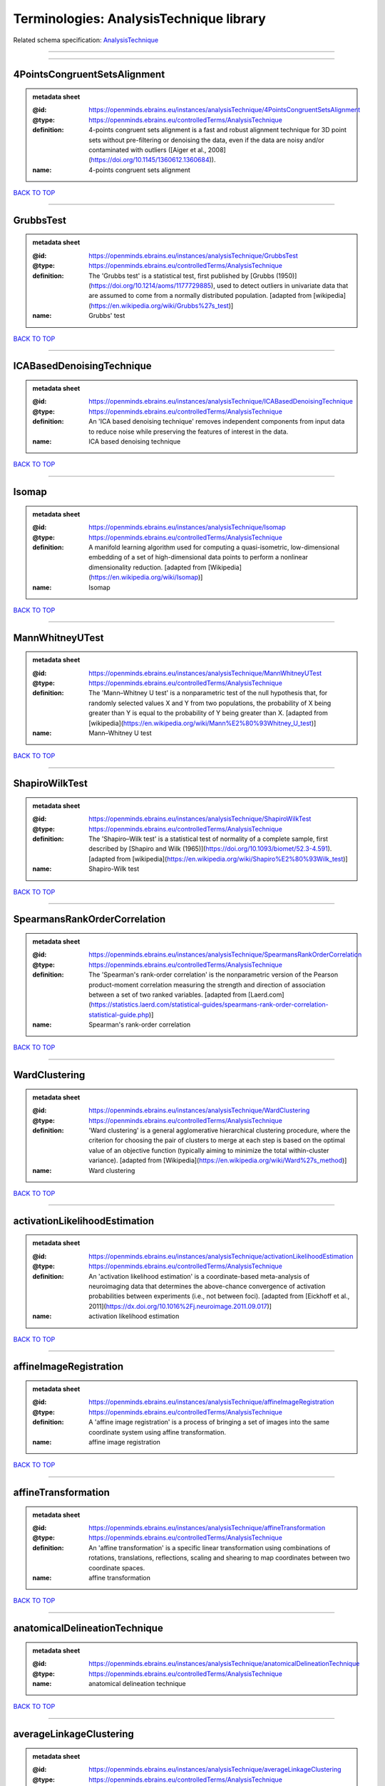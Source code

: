 ########################################
Terminologies: AnalysisTechnique library
########################################

Related schema specification: `AnalysisTechnique <https://openminds-documentation.readthedocs.io/en/v3.0/schema_specifications/controlledTerms/analysisTechnique.html>`_

------------

------------

4PointsCongruentSetsAlignment
-----------------------------

.. admonition:: metadata sheet

   :@id: https://openminds.ebrains.eu/instances/analysisTechnique/4PointsCongruentSetsAlignment
   :@type: https://openminds.ebrains.eu/controlledTerms/AnalysisTechnique
   :definition: 4-points congruent sets alignment is a fast and robust alignment technique for 3D point sets without pre-filtering or denoising the data, even if the data are noisy and/or contaminated with outliers ([Aiger et al., 2008](https://doi.org/10.1145/1360612.1360684)).
   :name: 4-points congruent sets alignment

`BACK TO TOP <Terminologies: AnalysisTechnique library_>`_

------------

GrubbsTest
----------

.. admonition:: metadata sheet

   :@id: https://openminds.ebrains.eu/instances/analysisTechnique/GrubbsTest
   :@type: https://openminds.ebrains.eu/controlledTerms/AnalysisTechnique
   :definition: The 'Grubbs test' is a statistical test, first published by [Grubbs (1950)](https://doi.org/10.1214/aoms/1177729885), used to detect outliers in univariate data that are assumed to come from a normally distributed population. [adapted from [wikipedia](https://en.wikipedia.org/wiki/Grubbs%27s_test)]
   :name: Grubbs' test

`BACK TO TOP <Terminologies: AnalysisTechnique library_>`_

------------

ICABasedDenoisingTechnique
--------------------------

.. admonition:: metadata sheet

   :@id: https://openminds.ebrains.eu/instances/analysisTechnique/ICABasedDenoisingTechnique
   :@type: https://openminds.ebrains.eu/controlledTerms/AnalysisTechnique
   :definition: An 'ICA based denoising technique' removes independent components from input data to reduce noise while preserving the features of interest in the data.
   :name: ICA based denoising technique

`BACK TO TOP <Terminologies: AnalysisTechnique library_>`_

------------

Isomap
------

.. admonition:: metadata sheet

   :@id: https://openminds.ebrains.eu/instances/analysisTechnique/Isomap
   :@type: https://openminds.ebrains.eu/controlledTerms/AnalysisTechnique
   :definition: A manifold learning algorithm used for computing a quasi-isometric, low-dimensional embedding of a set of high-dimensional data points to perform a nonlinear dimensionality reduction. [adapted from [Wikipedia](https://en.wikipedia.org/wiki/Isomap)]
   :name: Isomap

`BACK TO TOP <Terminologies: AnalysisTechnique library_>`_

------------

MannWhitneyUTest
----------------

.. admonition:: metadata sheet

   :@id: https://openminds.ebrains.eu/instances/analysisTechnique/MannWhitneyUTest
   :@type: https://openminds.ebrains.eu/controlledTerms/AnalysisTechnique
   :definition: The 'Mann–Whitney U test' is a nonparametric test of the null hypothesis that, for randomly selected values X and Y from two populations, the probability of X being greater than Y is equal to the probability of Y being greater than X. [adapted from [wikipedia](https://en.wikipedia.org/wiki/Mann%E2%80%93Whitney_U_test)]
   :name: Mann–Whitney U test

`BACK TO TOP <Terminologies: AnalysisTechnique library_>`_

------------

ShapiroWilkTest
---------------

.. admonition:: metadata sheet

   :@id: https://openminds.ebrains.eu/instances/analysisTechnique/ShapiroWilkTest
   :@type: https://openminds.ebrains.eu/controlledTerms/AnalysisTechnique
   :definition: The 'Shapiro–Wilk test' is a statistical test of normality of a complete sample, first described by [Shapiro and Wilk (1965)](https://doi.org/10.1093/biomet/52.3-4.591). [adapted from [wikipedia](https://en.wikipedia.org/wiki/Shapiro%E2%80%93Wilk_test)]
   :name: Shapiro-Wilk test

`BACK TO TOP <Terminologies: AnalysisTechnique library_>`_

------------

SpearmansRankOrderCorrelation
-----------------------------

.. admonition:: metadata sheet

   :@id: https://openminds.ebrains.eu/instances/analysisTechnique/SpearmansRankOrderCorrelation
   :@type: https://openminds.ebrains.eu/controlledTerms/AnalysisTechnique
   :definition: The 'Spearman's rank-order correlation' is the nonparametric version of the Pearson product-moment correlation measuring the strength and direction of association between a set of two ranked variables. [adapted from [Laerd.com](https://statistics.laerd.com/statistical-guides/spearmans-rank-order-correlation-statistical-guide.php)]
   :name: Spearman's rank-order correlation

`BACK TO TOP <Terminologies: AnalysisTechnique library_>`_

------------

WardClustering
--------------

.. admonition:: metadata sheet

   :@id: https://openminds.ebrains.eu/instances/analysisTechnique/WardClustering
   :@type: https://openminds.ebrains.eu/controlledTerms/AnalysisTechnique
   :definition: 'Ward clustering' is a general agglomerative hierarchical clustering procedure, where the criterion for choosing the pair of clusters to merge at each step is based on the optimal value of an objective function (typically aiming to minimize the total within-cluster variance). [adapted from [Wikipedia](https://en.wikipedia.org/wiki/Ward%27s_method)]
   :name: Ward clustering

`BACK TO TOP <Terminologies: AnalysisTechnique library_>`_

------------

activationLikelihoodEstimation
------------------------------

.. admonition:: metadata sheet

   :@id: https://openminds.ebrains.eu/instances/analysisTechnique/activationLikelihoodEstimation
   :@type: https://openminds.ebrains.eu/controlledTerms/AnalysisTechnique
   :definition: An 'activation likelihood estimation' is a coordinate-based meta-analysis of neuroimaging data that determines the above-chance convergence of activation probabilities between experiments (i.e., not between foci). [adapted from [Eickhoff et al., 2011](https://dx.doi.org/10.1016%2Fj.neuroimage.2011.09.017)]
   :name: activation likelihood estimation

`BACK TO TOP <Terminologies: AnalysisTechnique library_>`_

------------

affineImageRegistration
-----------------------

.. admonition:: metadata sheet

   :@id: https://openminds.ebrains.eu/instances/analysisTechnique/affineImageRegistration
   :@type: https://openminds.ebrains.eu/controlledTerms/AnalysisTechnique
   :definition: A 'affine image registration' is a process of bringing a set of images into the same coordinate system using affine transformation.
   :name: affine image registration

`BACK TO TOP <Terminologies: AnalysisTechnique library_>`_

------------

affineTransformation
--------------------

.. admonition:: metadata sheet

   :@id: https://openminds.ebrains.eu/instances/analysisTechnique/affineTransformation
   :@type: https://openminds.ebrains.eu/controlledTerms/AnalysisTechnique
   :definition: An 'affine transformation' is a specific linear transformation using combinations of rotations, translations, reflections, scaling and shearing to map coordinates between two coordinate spaces.
   :name: affine transformation

`BACK TO TOP <Terminologies: AnalysisTechnique library_>`_

------------

anatomicalDelineationTechnique
------------------------------

.. admonition:: metadata sheet

   :@id: https://openminds.ebrains.eu/instances/analysisTechnique/anatomicalDelineationTechnique
   :@type: https://openminds.ebrains.eu/controlledTerms/AnalysisTechnique
   :name: anatomical delineation technique

`BACK TO TOP <Terminologies: AnalysisTechnique library_>`_

------------

averageLinkageClustering
------------------------

.. admonition:: metadata sheet

   :@id: https://openminds.ebrains.eu/instances/analysisTechnique/averageLinkageClustering
   :@type: https://openminds.ebrains.eu/controlledTerms/AnalysisTechnique
   :name: average linkage clustering

`BACK TO TOP <Terminologies: AnalysisTechnique library_>`_

------------

biasFieldCorrection
-------------------

.. admonition:: metadata sheet

   :@id: https://openminds.ebrains.eu/instances/analysisTechnique/biasFieldCorrection
   :@type: https://openminds.ebrains.eu/controlledTerms/AnalysisTechnique
   :definition: A 'bias field correction' is a mathematical technique to remove a corrupting, low frequency signal from magnetic resonance images. This bias field signal is typically caused by inhomogeneities in the magnetic ﬁelds of the magnetic resonance imaging machine.
   :name: bias field correction

`BACK TO TOP <Terminologies: AnalysisTechnique library_>`_

------------

bootstrapAggregating
--------------------

.. admonition:: metadata sheet

   :@id: https://openminds.ebrains.eu/instances/analysisTechnique/bootstrapAggregating
   :@type: https://openminds.ebrains.eu/controlledTerms/AnalysisTechnique
   :definition: A specialized machine learning ensemble meta-algorithm designed to improve the stability and accuracy of machine learning algorithms used in statistical classification and regression. [adapted from [Wikipedia](https://en.wikipedia.org/wiki/Bootstrap_aggregating)]
   :name: bootstrap aggregating

`BACK TO TOP <Terminologies: AnalysisTechnique library_>`_

------------

bootstrapping
-------------

.. admonition:: metadata sheet

   :@id: https://openminds.ebrains.eu/instances/analysisTechnique/bootstrapping
   :@type: https://openminds.ebrains.eu/controlledTerms/AnalysisTechnique
   :name: bootstrapping

`BACK TO TOP <Terminologies: AnalysisTechnique library_>`_

------------

boundaryBasedRegistration
-------------------------

.. admonition:: metadata sheet

   :@id: https://openminds.ebrains.eu/instances/analysisTechnique/boundaryBasedRegistration
   :@type: https://openminds.ebrains.eu/controlledTerms/AnalysisTechnique
   :definition: The term 'boundary-based registration' refers to feature based image registration methods which utilize a boundary which can be identified in the source and target image.
   :name: boundary-based registration

`BACK TO TOP <Terminologies: AnalysisTechnique library_>`_

------------

clusterAnalysis
---------------

.. admonition:: metadata sheet

   :@id: https://openminds.ebrains.eu/instances/analysisTechnique/clusterAnalysis
   :@type: https://openminds.ebrains.eu/controlledTerms/AnalysisTechnique
   :name: cluster analysis

`BACK TO TOP <Terminologies: AnalysisTechnique library_>`_

------------

combinedVolumeSurfaceRegistration
---------------------------------

.. admonition:: metadata sheet

   :@id: https://openminds.ebrains.eu/instances/analysisTechnique/combinedVolumeSurfaceRegistration
   :@type: https://openminds.ebrains.eu/controlledTerms/AnalysisTechnique
   :definition: The term 'combined volume-surface registration' refers to an image registration framework which utilizes information from the brain surface and the brain volume to perform the registration (cf. [Postelnicu et al. (2009)](https://doi.org/10.1109/TMI.2008.2004426)).
   :name: combined volume–surface registration

`BACK TO TOP <Terminologies: AnalysisTechnique library_>`_

------------

communicationProfiling
----------------------

.. admonition:: metadata sheet

   :@id: https://openminds.ebrains.eu/instances/analysisTechnique/communicationProfiling
   :@type: https://openminds.ebrains.eu/controlledTerms/AnalysisTechnique
   :name: communication profiling

`BACK TO TOP <Terminologies: AnalysisTechnique library_>`_

------------

conjunctionAnalysis
-------------------

.. admonition:: metadata sheet

   :@id: https://openminds.ebrains.eu/instances/analysisTechnique/conjunctionAnalysis
   :@type: https://openminds.ebrains.eu/controlledTerms/AnalysisTechnique
   :name: conjunction analysis

`BACK TO TOP <Terminologies: AnalysisTechnique library_>`_

------------

connected-componentAnalysis
---------------------------

.. admonition:: metadata sheet

   :@id: https://openminds.ebrains.eu/instances/analysisTechnique/connected-componentAnalysis
   :@type: https://openminds.ebrains.eu/controlledTerms/AnalysisTechnique
   :definition: 'connected-component analysis' is an algorithmic application of graph theory, where subsets of connected components are uniquely labeled based on a given heuristic. [adapted from: [wikipedia](https://en.wikipedia.org/wiki/Connected-component_labeling)]
   :name: connected-component analysis

`BACK TO TOP <Terminologies: AnalysisTechnique library_>`_

------------

connectivityBasedParcellationTechnique
--------------------------------------

.. admonition:: metadata sheet

   :@id: https://openminds.ebrains.eu/instances/analysisTechnique/connectivityBasedParcellationTechnique
   :@type: https://openminds.ebrains.eu/controlledTerms/AnalysisTechnique
   :name: connectivity based parcellation technique

`BACK TO TOP <Terminologies: AnalysisTechnique library_>`_

------------

convolution
-----------

.. admonition:: metadata sheet

   :@id: https://openminds.ebrains.eu/instances/analysisTechnique/convolution
   :@type: https://openminds.ebrains.eu/controlledTerms/AnalysisTechnique
   :definition: In functional analysis, 'convolution' is a mathematical operation on two functions (f and g) producing a third function (f * g) that expresses how the shape of one is modified by the other. [adapted from [wikipedia](https://en.wikipedia.org/wiki/Convolution)]
   :name: convolution

`BACK TO TOP <Terminologies: AnalysisTechnique library_>`_

------------

correlationAnalysis
-------------------

.. admonition:: metadata sheet

   :@id: https://openminds.ebrains.eu/instances/analysisTechnique/correlationAnalysis
   :@type: https://openminds.ebrains.eu/controlledTerms/AnalysisTechnique
   :name: correlation analysis

`BACK TO TOP <Terminologies: AnalysisTechnique library_>`_

------------

covarianceAnalysis
------------------

.. admonition:: metadata sheet

   :@id: https://openminds.ebrains.eu/instances/analysisTechnique/covarianceAnalysis
   :@type: https://openminds.ebrains.eu/controlledTerms/AnalysisTechnique
   :name: covariance analysis

`BACK TO TOP <Terminologies: AnalysisTechnique library_>`_

------------

currentSourceDensityAnalysis
----------------------------

.. admonition:: metadata sheet

   :@id: https://openminds.ebrains.eu/instances/analysisTechnique/currentSourceDensityAnalysis
   :@type: https://openminds.ebrains.eu/controlledTerms/AnalysisTechnique
   :name: current source density analysis

`BACK TO TOP <Terminologies: AnalysisTechnique library_>`_

------------

cytoarchitectonicMapping
------------------------

.. admonition:: metadata sheet

   :@id: https://openminds.ebrains.eu/instances/analysisTechnique/cytoarchitectonicMapping
   :@type: https://openminds.ebrains.eu/controlledTerms/AnalysisTechnique
   :definition: 'Cytoarchitectonic mapping' is a delineation technique that defines regional borders based on histological analysis of the cellular composition of the studied tissue.
   :name: cytoarchitectonic mapping

`BACK TO TOP <Terminologies: AnalysisTechnique library_>`_

------------

deepLearningBasedAnalysis
-------------------------

.. admonition:: metadata sheet

   :@id: https://openminds.ebrains.eu/instances/analysisTechnique/deepLearning
   :@type: https://openminds.ebrains.eu/controlledTerms/AnalysisTechnique
   :name: deep learning

`BACK TO TOP <Terminologies: AnalysisTechnique library_>`_

------------

densityMeasurement
------------------

.. admonition:: metadata sheet

   :@id: https://openminds.ebrains.eu/instances/analysisTechnique/densityMeasurement
   :@type: https://openminds.ebrains.eu/controlledTerms/AnalysisTechnique
   :name: density measurement

`BACK TO TOP <Terminologies: AnalysisTechnique library_>`_

------------

dictionaryLearning
------------------

.. admonition:: metadata sheet

   :@id: https://openminds.ebrains.eu/instances/analysisTechnique/dictionaryLearning
   :@type: https://openminds.ebrains.eu/controlledTerms/AnalysisTechnique
   :definition: 'Dictionary learning' is a branch of signal processing and machine learning that aims at finding a frame (called dictionary) in which some training data admits a sparse representation.
   :name: dictionary learning

`BACK TO TOP <Terminologies: AnalysisTechnique library_>`_

------------

diffeomorphicRegistration
-------------------------

.. admonition:: metadata sheet

   :@id: https://openminds.ebrains.eu/instances/analysisTechnique/diffeomorphicRegistration
   :@type: https://openminds.ebrains.eu/controlledTerms/AnalysisTechnique
   :definition: 'Diffeomorphic registration' refers to a suite of algorithms that register or build correspondences between dense coordinate systems in medical imaging by ensuring the solutions are diffeomorphic.
   :name: diffeomorphic registration

`BACK TO TOP <Terminologies: AnalysisTechnique library_>`_

------------

dynamicCausalModeling
---------------------

.. admonition:: metadata sheet

   :@id: https://openminds.ebrains.eu/instances/analysisTechnique/dynamicCausalModeling
   :@type: https://openminds.ebrains.eu/controlledTerms/AnalysisTechnique
   :definition: An analysis framework for specifying non-linear state-space models in continuous time using stochastic or ordinary differential equations, for fitting them to data and comparing their evidence using Bayesian model comparison.[adapted from [Wikipedia](https://en.wikipedia.org/wiki/Dynamic_causal_modeling)]
   :interlexIdentifier: http://uri.interlex.org/base/ilx_0103618
   :name: dynamic causal modeling
   :preferredOntologyIdentifier: http://uri.interlex.org/ilx_0103618

`BACK TO TOP <Terminologies: AnalysisTechnique library_>`_

------------

eyeMovementAnalysis
-------------------

.. admonition:: metadata sheet

   :@id: https://openminds.ebrains.eu/instances/analysisTechnique/eyeMovementAnalysis
   :@type: https://openminds.ebrains.eu/controlledTerms/AnalysisTechnique
   :definition: 'Eye movement analysis' refers to a group of techniques used to analyze eye movements from video or images.
   :name: eye movement analysis

`BACK TO TOP <Terminologies: AnalysisTechnique library_>`_

------------

generalLinearModelAnalysis
--------------------------

.. admonition:: metadata sheet

   :@id: https://openminds.ebrains.eu/instances/analysisTechnique/generalLinearModeling
   :@type: https://openminds.ebrains.eu/controlledTerms/AnalysisTechnique
   :name: general linear modeling

`BACK TO TOP <Terminologies: AnalysisTechnique library_>`_

------------

geneticCorrelationAnalysis
--------------------------

.. admonition:: metadata sheet

   :@id: https://openminds.ebrains.eu/instances/analysisTechnique/geneticCorrelationAnalysis
   :@type: https://openminds.ebrains.eu/controlledTerms/AnalysisTechnique
   :name: genetic correlation analysis

`BACK TO TOP <Terminologies: AnalysisTechnique library_>`_

------------

geneticRiskScoreAnalysis
------------------------

.. admonition:: metadata sheet

   :@id: https://openminds.ebrains.eu/instances/analysisTechnique/geneticRiskScore
   :@type: https://openminds.ebrains.eu/controlledTerms/AnalysisTechnique
   :definition: A genetic risk score is an estimate of the cumulative contribution of genetic factors to a specific outcome of interest in an individual (Igo et al, 2019).
   :description: [described in: Igo, R. P., Jr, Kinzy, T. G., & Cooke Bailey, J. N. (2019). Genetic Risk Scores. Current protocols in human genetics, 104(1), e95. https://doi.org/10.1002/cphg.95]
   :name: genetic risk score

`BACK TO TOP <Terminologies: AnalysisTechnique library_>`_

------------

globalSignalRegression
----------------------

.. admonition:: metadata sheet

   :@id: https://openminds.ebrains.eu/instances/analysisTechnique/globalSignalRegression
   :@type: https://openminds.ebrains.eu/controlledTerms/AnalysisTechnique
   :definition: A 'global signal regression' is a denoising technique where the global signal is removed from the time series of each voxel through linear regression. [adapted from: [Murphy & Fox, 2017](https://dx.doi.org/10.1016%2Fj.neuroimage.2016.11.052)]
   :name: global signal regression

`BACK TO TOP <Terminologies: AnalysisTechnique library_>`_

------------

hierarchicalAgglomerativeClustering
-----------------------------------

.. admonition:: metadata sheet

   :@id: https://openminds.ebrains.eu/instances/analysisTechnique/hierarchicalAgglomerativeClustering
   :@type: https://openminds.ebrains.eu/controlledTerms/AnalysisTechnique
   :name: hierarchical agglomerative clustering

`BACK TO TOP <Terminologies: AnalysisTechnique library_>`_

------------

hierarchicalClustering
----------------------

.. admonition:: metadata sheet

   :@id: https://openminds.ebrains.eu/instances/analysisTechnique/hierarchicalClustering
   :@type: https://openminds.ebrains.eu/controlledTerms/AnalysisTechnique
   :name: hierarchical clustering

`BACK TO TOP <Terminologies: AnalysisTechnique library_>`_

------------

hierarchicalDivisiveClustering
------------------------------

.. admonition:: metadata sheet

   :@id: https://openminds.ebrains.eu/instances/analysisTechnique/hierarchicalDivisiveClustering
   :@type: https://openminds.ebrains.eu/controlledTerms/AnalysisTechnique
   :name: hierarchical divisive clustering

`BACK TO TOP <Terminologies: AnalysisTechnique library_>`_

------------

imageDistortionCorrection
-------------------------

.. admonition:: metadata sheet

   :@id: https://openminds.ebrains.eu/instances/analysisTechnique/imageDistortionCorrection
   :@type: https://openminds.ebrains.eu/controlledTerms/AnalysisTechnique
   :definition: 'Image distortion correction' is the general term for any image processing technique correcting optical or perspective aberrations of an image.
   :name: image distortion correction

`BACK TO TOP <Terminologies: AnalysisTechnique library_>`_

------------

imageRegistration
-----------------

.. admonition:: metadata sheet

   :@id: https://openminds.ebrains.eu/instances/analysisTechnique/imageRegistration
   :@type: https://openminds.ebrains.eu/controlledTerms/AnalysisTechnique
   :definition: An 'image registration' is a process of bringing a set of images into the same coordinate system.
   :name: image registration

`BACK TO TOP <Terminologies: AnalysisTechnique library_>`_

------------

independentComponentAnalysis
----------------------------

.. admonition:: metadata sheet

   :@id: https://openminds.ebrains.eu/instances/analysisTechnique/independentComponentAnalysis
   :@type: https://openminds.ebrains.eu/controlledTerms/AnalysisTechnique
   :name: independent component analysis

`BACK TO TOP <Terminologies: AnalysisTechnique library_>`_

------------

interSubjectAnalysis
--------------------

.. admonition:: metadata sheet

   :@id: https://openminds.ebrains.eu/instances/analysisTechnique/interSubjectAnalysis
   :@type: https://openminds.ebrains.eu/controlledTerms/AnalysisTechnique
   :name: inter-subject analysis

`BACK TO TOP <Terminologies: AnalysisTechnique library_>`_

------------

interpolation
-------------

.. admonition:: metadata sheet

   :@id: https://openminds.ebrains.eu/instances/analysisTechnique/interpolation
   :@type: https://openminds.ebrains.eu/controlledTerms/AnalysisTechnique
   :definition: An 'interpolation' is an analysis technique that delivers estimates for new data points based on a range of a discrete set of known data points.
   :name: interpolation

`BACK TO TOP <Terminologies: AnalysisTechnique library_>`_

------------

intraSubjectAnalysis
--------------------

.. admonition:: metadata sheet

   :@id: https://openminds.ebrains.eu/instances/analysisTechnique/intraSubjectAnalysis
   :@type: https://openminds.ebrains.eu/controlledTerms/AnalysisTechnique
   :name: intra-subject analysis

`BACK TO TOP <Terminologies: AnalysisTechnique library_>`_

------------

isometricMapping
----------------

.. admonition:: metadata sheet

   :@id: https://openminds.ebrains.eu/instances/analysisTechnique/isometricMapping
   :@type: https://openminds.ebrains.eu/controlledTerms/AnalysisTechnique
   :definition: A superclass of distance-preserving transformations between metric spaces, often used to reduce dimensionality of data by embedding one space into another. [adapted from [Wikipedia](https://en.wikipedia.org/wiki/Isometry)]
   :name: isometric mapping

`BACK TO TOP <Terminologies: AnalysisTechnique library_>`_

------------

k-meansClustering
-----------------

.. admonition:: metadata sheet

   :@id: https://openminds.ebrains.eu/instances/analysisTechnique/k-meansClustering
   :@type: https://openminds.ebrains.eu/controlledTerms/AnalysisTechnique
   :definition: 'k-means clustering' is a centroid-based cluster analysis technique that aims to partition n observations into a pre-defined number of k clusters by assigning each observation to the cluster with the nearest mean (centroid).
   :name: k-means clustering

`BACK TO TOP <Terminologies: AnalysisTechnique library_>`_

------------

linearImageRegistration
-----------------------

.. admonition:: metadata sheet

   :@id: https://openminds.ebrains.eu/instances/analysisTechnique/linearImageRegistration
   :@type: https://openminds.ebrains.eu/controlledTerms/AnalysisTechnique
   :definition: A 'linear image registration' is a process of bringing a set of images into the same coordinate system using linear transformation.
   :name: linear image registration

`BACK TO TOP <Terminologies: AnalysisTechnique library_>`_

------------

linearRegression
----------------

.. admonition:: metadata sheet

   :@id: https://openminds.ebrains.eu/instances/analysisTechnique/linearRegression
   :@type: https://openminds.ebrains.eu/controlledTerms/AnalysisTechnique
   :definition: A 'linear regression' is an analysis approach for modelling the linear relationship between a scalar response and one or more explanatory variables.
   :name: linear regression

`BACK TO TOP <Terminologies: AnalysisTechnique library_>`_

------------

linearTransformation
--------------------

.. admonition:: metadata sheet

   :@id: https://openminds.ebrains.eu/instances/analysisTechnique/linearTransformation
   :@type: https://openminds.ebrains.eu/controlledTerms/AnalysisTechnique
   :definition: A 'linear transformation' is a linear mathematical function to map coordinates between two different coordinate systems while preserving straight lines.
   :name: linear transformation

`BACK TO TOP <Terminologies: AnalysisTechnique library_>`_

------------

literatureMining
----------------

.. admonition:: metadata sheet

   :@id: https://openminds.ebrains.eu/instances/analysisTechnique/literatureMining
   :@type: https://openminds.ebrains.eu/controlledTerms/AnalysisTechnique
   :name: literature mining

`BACK TO TOP <Terminologies: AnalysisTechnique library_>`_

------------

magnetizationTransferRatioImageProcessing
-----------------------------------------

.. admonition:: metadata sheet

   :@id: https://openminds.ebrains.eu/instances/analysisTechnique/magnetizationTransferRatioImageProcessing
   :@type: https://openminds.ebrains.eu/controlledTerms/AnalysisTechnique
   :name: magnetization transfer ratio image processing

`BACK TO TOP <Terminologies: AnalysisTechnique library_>`_

------------

magnetizationTransferSaturationImageProcessing
----------------------------------------------

.. admonition:: metadata sheet

   :@id: https://openminds.ebrains.eu/instances/analysisTechnique/magnetizationTransferSaturationImageProcessing
   :@type: https://openminds.ebrains.eu/controlledTerms/AnalysisTechnique
   :name: magnetization transfer saturation image processing

`BACK TO TOP <Terminologies: AnalysisTechnique library_>`_

------------

manifoldLearning
----------------

.. admonition:: metadata sheet

   :@id: https://openminds.ebrains.eu/instances/analysisTechnique/manifoldLearning
   :@type: https://openminds.ebrains.eu/controlledTerms/AnalysisTechnique
   :definition: 'manifold learning' refers to a group of machine learning algorithms for non-linear dimensionality reduction of high-dimensionalty data.
   :name: manifold learning

`BACK TO TOP <Terminologies: AnalysisTechnique library_>`_

------------

massUnivariateAnalysis
----------------------

.. admonition:: metadata sheet

   :@id: https://openminds.ebrains.eu/instances/analysisTechnique/massUnivariateAnalysis
   :@type: https://openminds.ebrains.eu/controlledTerms/AnalysisTechnique
   :definition: A 'mass univariate analysis' is the statistical analysis of a massive number of simultaneously measured dependent variables via the performance of univariate hypothesis tests.
   :name: mass univariate analysis

`BACK TO TOP <Terminologies: AnalysisTechnique library_>`_

------------

maximumLikelihoodEstimation
---------------------------

.. admonition:: metadata sheet

   :@id: https://openminds.ebrains.eu/instances/analysisTechnique/maximumLikelihoodEstimation
   :@type: https://openminds.ebrains.eu/controlledTerms/AnalysisTechnique
   :definition: 'Maximum likelihood estimation' is a statistical analysis technique that estimates the parameters of an assumed probability distribution for some observed data by maximizing a likelihood function so that, under the assumed statistical model, the observed data is most probable. [adapted from [wikipedia](https://en.wikipedia.org/wiki/Maximum_likelihood_estimation)]
   :name: maximum likelihood estimation technique

`BACK TO TOP <Terminologies: AnalysisTechnique library_>`_

------------

maximumProbabilityProjection
----------------------------

.. admonition:: metadata sheet

   :@id: https://openminds.ebrains.eu/instances/analysisTechnique/maximumProbabilityProjection
   :@type: https://openminds.ebrains.eu/controlledTerms/AnalysisTechnique
   :name: maximum probability projection

`BACK TO TOP <Terminologies: AnalysisTechnique library_>`_

------------

metaAnalysis
------------

.. admonition:: metadata sheet

   :@id: https://openminds.ebrains.eu/instances/analysisTechnique/metaAnalysis
   :@type: https://openminds.ebrains.eu/controlledTerms/AnalysisTechnique
   :name: meta-analysis

`BACK TO TOP <Terminologies: AnalysisTechnique library_>`_

------------

metaAnalyticConnectivityModeling
--------------------------------

.. admonition:: metadata sheet

   :@id: https://openminds.ebrains.eu/instances/analysisTechnique/metaAnalyticConnectivityModeling
   :@type: https://openminds.ebrains.eu/controlledTerms/AnalysisTechnique
   :name: meta-analytic connectivity modeling

`BACK TO TOP <Terminologies: AnalysisTechnique library_>`_

------------

metadataParsing
---------------

.. admonition:: metadata sheet

   :@id: https://openminds.ebrains.eu/instances/analysisTechnique/metadataParsing
   :@type: https://openminds.ebrains.eu/controlledTerms/AnalysisTechnique
   :name: metadata parsing

`BACK TO TOP <Terminologies: AnalysisTechnique library_>`_

------------

modelBasedStimulationArtifactCorrection
---------------------------------------

.. admonition:: metadata sheet

   :@id: https://openminds.ebrains.eu/instances/analysisTechnique/modelBasedStimulationArtifactCorrection
   :@type: https://openminds.ebrains.eu/controlledTerms/AnalysisTechnique
   :definition: The 'model-based stimulation artifact correction' is a model-based analysis technique for removing stimulation artifacts from intracranial electroencephalography signals to uncover the cortico-cortical evoked potentials caused by the stimulation (cf. [Trebaul et al. (2016)](https://doi.org/10.1016/j.jneumeth.2016.03.002)).
   :name: model-based stimulation artifact correction

`BACK TO TOP <Terminologies: AnalysisTechnique library_>`_

------------

morphometry
-----------

.. admonition:: metadata sheet

   :@id: https://openminds.ebrains.eu/instances/analysisTechnique/morphometry
   :@type: https://openminds.ebrains.eu/controlledTerms/AnalysisTechnique
   :name: morphometry

`BACK TO TOP <Terminologies: AnalysisTechnique library_>`_

------------

motionAnalysis
--------------

.. admonition:: metadata sheet

   :@id: https://openminds.ebrains.eu/instances/analysisTechnique/motionAnalysis
   :@type: https://openminds.ebrains.eu/controlledTerms/AnalysisTechnique
   :definition: 'Motion analysis' refers to a group of analysis techniques used to measure from video/images the movement and/or position of an object, specimen, or anatomical parts of a specimen over a given period of time.
   :name: motion analysis

`BACK TO TOP <Terminologies: AnalysisTechnique library_>`_

------------

motionCorrection
----------------

.. admonition:: metadata sheet

   :@id: https://openminds.ebrains.eu/instances/analysisTechnique/motionCorrection
   :@type: https://openminds.ebrains.eu/controlledTerms/AnalysisTechnique
   :definition: 'Motion correction' is the general term for any preprocessing analysis technique used to correct for motion artifacts in imaging time-series.
   :name: motion correction

`BACK TO TOP <Terminologies: AnalysisTechnique library_>`_

------------

multi-scaleIndividualComponentClustering
----------------------------------------

.. admonition:: metadata sheet

   :@id: https://openminds.ebrains.eu/instances/analysisTechnique/multi-scaleIndividualComponentClustering
   :@type: https://openminds.ebrains.eu/controlledTerms/AnalysisTechnique
   :definition: 'multi-scale individual component clustering' is a multi-scale, unsupervised cluster analysis technique to group individual, independent components of a single-object/single-subject independent component analysis (ICA) from an object-pool/subject-pool (cf. [Naveau et al, 2012](https://doi.org/10.1007/s12021-012-9145-2)).
   :name: multi-scale individual component clustering

`BACK TO TOP <Terminologies: AnalysisTechnique library_>`_

------------

multiVoxelPatternAnalysis
-------------------------

.. admonition:: metadata sheet

   :@id: https://openminds.ebrains.eu/instances/analysisTechnique/multiVoxelPatternAnalysis
   :@type: https://openminds.ebrains.eu/controlledTerms/AnalysisTechnique
   :definition: A 'multi-voxel pattern analysis' is considered as a supervised classification problem where a classifier attempts to capture the relationships between spatial patterns of functional magnetic resonance imaging activity and experimental conditions ([Mahmoudi et al., 2012](https://doi.org/10.1155/2012/961257), [Davatzikos et al., 2005](https://doi.org/10.1016/j.neuroimage.2005.08.009)).
   :name: multi-voxel pattern analysis

`BACK TO TOP <Terminologies: AnalysisTechnique library_>`_

------------

multipleLinearRegression
------------------------

.. admonition:: metadata sheet

   :@id: https://openminds.ebrains.eu/instances/analysisTechnique/multipleLinearRegression
   :@type: https://openminds.ebrains.eu/controlledTerms/AnalysisTechnique
   :definition: A 'multiple linear regression' is a linear approach for modelling the relationship between a scalar response and multiple explanatory variables. [adapted from [wikipedia](https://en.wikipedia.org/wiki/Linear_regression)]
   :name: multiple linear regression

`BACK TO TOP <Terminologies: AnalysisTechnique library_>`_

------------

myelinWaterFractionImageProcessing
----------------------------------

.. admonition:: metadata sheet

   :@id: https://openminds.ebrains.eu/instances/analysisTechnique/myelinWaterFractionImageProcessing
   :@type: https://openminds.ebrains.eu/controlledTerms/AnalysisTechnique
   :name: myelin water fraction image processing

`BACK TO TOP <Terminologies: AnalysisTechnique library_>`_

------------

nonlinearImageRegistration
--------------------------

.. admonition:: metadata sheet

   :@id: https://openminds.ebrains.eu/instances/analysisTechnique/nonlinearImageRegistration
   :@type: https://openminds.ebrains.eu/controlledTerms/AnalysisTechnique
   :definition: A 'nonlinear image registration' is a process of bringing a set of images into the same coordinate system using nonlinear transformation.
   :name: nonlinear image registration

`BACK TO TOP <Terminologies: AnalysisTechnique library_>`_

------------

nonlinearTransformation
-----------------------

.. admonition:: metadata sheet

   :@id: https://openminds.ebrains.eu/instances/analysisTechnique/nonlinearTransformation
   :@type: https://openminds.ebrains.eu/controlledTerms/AnalysisTechnique
   :definition: A 'nonlinear transformation' is a mathematical function to map coordinates between two different coordinate systems, not preserving straight lines.
   :name: nonlinear transformation

`BACK TO TOP <Terminologies: AnalysisTechnique library_>`_

------------

nonrigidImageRegistration
-------------------------

.. admonition:: metadata sheet

   :@id: https://openminds.ebrains.eu/instances/analysisTechnique/nonrigidImageRegistration
   :@type: https://openminds.ebrains.eu/controlledTerms/AnalysisTechnique
   :definition: A 'nonrigid image registration' is a process of bringing a set of images into the same coordinate system using nonrigid transformation.
   :name: nonrigid image registration

`BACK TO TOP <Terminologies: AnalysisTechnique library_>`_

------------

nonrigidMotionCorrection
------------------------

.. admonition:: metadata sheet

   :@id: https://openminds.ebrains.eu/instances/analysisTechnique/nonrigidMotionCorrection
   :@type: https://openminds.ebrains.eu/controlledTerms/AnalysisTechnique
   :name: nonrigid motion correction

`BACK TO TOP <Terminologies: AnalysisTechnique library_>`_

------------

nonrigidTransformation
----------------------

.. admonition:: metadata sheet

   :@id: https://openminds.ebrains.eu/instances/analysisTechnique/nonrigidTransformation
   :@type: https://openminds.ebrains.eu/controlledTerms/AnalysisTechnique
   :definition: A 'nonrigid transformation' is a specific linear transformation using combinations of rotations, translations, reflections, scaling, shearing, and perspective projections to map coordinates between two coordinate spaces.
   :name: nonrigid transformation

`BACK TO TOP <Terminologies: AnalysisTechnique library_>`_

------------

nuisanceRegression
------------------

.. admonition:: metadata sheet

   :@id: https://openminds.ebrains.eu/instances/analysisTechnique/nuisanceRegression
   :@type: https://openminds.ebrains.eu/controlledTerms/AnalysisTechnique
   :definition: 'Nuisance regression' is an image processing technique which seeks to attenuate non-neural BOLD fluctuations from measurable noise sources such as scanner drift and head motion, as well as periodic physiological signals. [adapted from [Hallquist et al. 2013](https://doi.org/10.1016%2Fj.neuroimage.2013.05.116)]
   :name: nuisance regression

`BACK TO TOP <Terminologies: AnalysisTechnique library_>`_

------------

pathwayAnalysis
---------------

.. admonition:: metadata sheet

   :@id: https://openminds.ebrains.eu/instances/analysisTechnique/pathwayAnalysis
   :@type: https://openminds.ebrains.eu/controlledTerms/AnalysisTechnique
   :definition: A 'pathway analysis' refers to a group of techniques that aim to discover what biological themes, and which biomolecules, are crucial to understand biological pathways of (typically) high-throughput biological data (adapted from [García-Campos et al., 2015](https://doi.org/10.3389/fphys.2015.00383)).
   :interlexIdentifier: http://uri.interlex.org/base/ilx_0778897
   :name: pathway analysis
   :preferredOntologyIdentifier: http://edamontology.org/operation_3928

`BACK TO TOP <Terminologies: AnalysisTechnique library_>`_

------------

performanceProfiling
--------------------

.. admonition:: metadata sheet

   :@id: https://openminds.ebrains.eu/instances/analysisTechnique/performanceProfiling
   :@type: https://openminds.ebrains.eu/controlledTerms/AnalysisTechnique
   :name: performance profiling

`BACK TO TOP <Terminologies: AnalysisTechnique library_>`_

------------

phaseSynchronizationAnalysis
----------------------------

.. admonition:: metadata sheet

   :@id: https://openminds.ebrains.eu/instances/analysisTechnique/phaseSynchronizationAnalysis
   :@type: https://openminds.ebrains.eu/controlledTerms/AnalysisTechnique
   :definition: A 'phase synchronization analysis' detects and quantifies synchronization between two time series.
   :name: phase synchronization analysis

`BACK TO TOP <Terminologies: AnalysisTechnique library_>`_

------------

principalComponentAnalysis
--------------------------

.. admonition:: metadata sheet

   :@id: https://openminds.ebrains.eu/instances/analysisTechnique/principalComponentAnalysis
   :@type: https://openminds.ebrains.eu/controlledTerms/AnalysisTechnique
   :definition: A 'principal component analysis' is a statistical technique for reducing the dimensionality of a dataset by linearly transforming the data into a new coordinate system where (most of) the variation in the data can be described with fewer dimensions than the initial data. [adapted from [wikipedia](https://en.wikipedia.org/wiki/Principal_component_analysis)]
   :name: principal component analysis

`BACK TO TOP <Terminologies: AnalysisTechnique library_>`_

------------

probabilisticAnatomicalParcellationTechnique
--------------------------------------------

.. admonition:: metadata sheet

   :@id: https://openminds.ebrains.eu/instances/analysisTechnique/probabilisticAnatomicalParcellationTechnique
   :@type: https://openminds.ebrains.eu/controlledTerms/AnalysisTechnique
   :name: probabilistic anatomical parcellation technique

`BACK TO TOP <Terminologies: AnalysisTechnique library_>`_

------------

probabilisticDiffusionTractography
----------------------------------

.. admonition:: metadata sheet

   :@id: https://openminds.ebrains.eu/instances/analysisTechnique/probabilisticDiffusionTractography
   :@type: https://openminds.ebrains.eu/controlledTerms/AnalysisTechnique
   :name: probabilistic diffusion tractography

`BACK TO TOP <Terminologies: AnalysisTechnique library_>`_

------------

qualitativeAnalysis
-------------------

.. admonition:: metadata sheet

   :@id: https://openminds.ebrains.eu/instances/analysisTechnique/qualitativeAnalysis
   :@type: https://openminds.ebrains.eu/controlledTerms/AnalysisTechnique
   :definition: 'Qualitative analysis' uses subjective judgment to analyze data based on non-quantifiable information. The resulting data are typically nonnumerical.
   :name: qualitative analysis

`BACK TO TOP <Terminologies: AnalysisTechnique library_>`_

------------

quantitativeAnalysis
--------------------

.. admonition:: metadata sheet

   :@id: https://openminds.ebrains.eu/instances/analysisTechnique/quantitativeAnalysis
   :@type: https://openminds.ebrains.eu/controlledTerms/AnalysisTechnique
   :name: quantitative analysis

`BACK TO TOP <Terminologies: AnalysisTechnique library_>`_

------------

reconstructionTechnique
-----------------------

.. admonition:: metadata sheet

   :@id: https://openminds.ebrains.eu/instances/analysisTechnique/reconstructionTechnique
   :@type: https://openminds.ebrains.eu/controlledTerms/AnalysisTechnique
   :definition: A 'reconstruction technique' is able to re-build, re-assemble, re-create, or re-imagine something by applying (often mathematical) principles to physical evidence.
   :name: reconstruction technique

`BACK TO TOP <Terminologies: AnalysisTechnique library_>`_

------------

rigidImageRegistration
----------------------

.. admonition:: metadata sheet

   :@id: https://openminds.ebrains.eu/instances/analysisTechnique/rigidImageRegistration
   :@type: https://openminds.ebrains.eu/controlledTerms/AnalysisTechnique
   :definition: A 'rigid image registration' is a process of bringing a set of images into the same coordinate system using rigid transformation.
   :name: rigid image registration

`BACK TO TOP <Terminologies: AnalysisTechnique library_>`_

------------

rigidMotionCorrection
---------------------

.. admonition:: metadata sheet

   :@id: https://openminds.ebrains.eu/instances/analysisTechnique/rigidMotionCorrection
   :@type: https://openminds.ebrains.eu/controlledTerms/AnalysisTechnique
   :name: rigid motion correction

`BACK TO TOP <Terminologies: AnalysisTechnique library_>`_

------------

rigidTransformation
-------------------

.. admonition:: metadata sheet

   :@id: https://openminds.ebrains.eu/instances/analysisTechnique/rigidTransformation
   :@type: https://openminds.ebrains.eu/controlledTerms/AnalysisTechnique
   :definition: A 'rigid transformation' is a specific linear transformation using combinations of rotations, translations, and reflections to map coordinates between two coordinate spaces, leaving the object congruent.
   :name: rigid transformation

`BACK TO TOP <Terminologies: AnalysisTechnique library_>`_

------------

seed-basedCorrelationAnalysis
-----------------------------

.. admonition:: metadata sheet

   :@id: https://openminds.ebrains.eu/instances/analysisTechnique/seed-basedCorrelationAnalysis
   :@type: https://openminds.ebrains.eu/controlledTerms/AnalysisTechnique
   :name: seed-based correlation analysis

`BACK TO TOP <Terminologies: AnalysisTechnique library_>`_

------------

semanticAnchoring
-----------------

.. admonition:: metadata sheet

   :@id: https://openminds.ebrains.eu/instances/analysisTechnique/semanticAnchoring
   :@type: https://openminds.ebrains.eu/controlledTerms/AnalysisTechnique
   :name: semantic anchoring

`BACK TO TOP <Terminologies: AnalysisTechnique library_>`_

------------

semiquantitativeAnalysis
------------------------

.. admonition:: metadata sheet

   :@id: https://openminds.ebrains.eu/instances/analysisTechnique/semiquantitativeAnalysis
   :@type: https://openminds.ebrains.eu/controlledTerms/AnalysisTechnique
   :definition: An analysis technique which constitutes or involves less than quantitative precision.
   :name: semiquantitative analysis

`BACK TO TOP <Terminologies: AnalysisTechnique library_>`_

------------

signalFilteringTechnique
------------------------

.. admonition:: metadata sheet

   :@id: https://openminds.ebrains.eu/instances/analysisTechnique/signalFilteringTechnique
   :@type: https://openminds.ebrains.eu/controlledTerms/AnalysisTechnique
   :definition: 'Signal filtering' is a signal processing technique used to remove or suppress unwanted components or features (e.g., certain frequencies) from a measured signal. [adapted from [wikipedia](https://en.wikipedia.org/wiki/Filter_(signal_processing))]
   :interlexIdentifier: http://uri.interlex.org/ilx_0739623
   :name: signal filtering technique
   :preferredOntologyIdentifier: http://uri.interlex.org/tgbugs/uris/indexes/ontologies/methods/151

`BACK TO TOP <Terminologies: AnalysisTechnique library_>`_

------------

signalProcessingTechnique
-------------------------

.. admonition:: metadata sheet

   :@id: https://openminds.ebrains.eu/instances/analysisTechnique/signalProcessingTechnique
   :@type: https://openminds.ebrains.eu/controlledTerms/AnalysisTechnique
   :definition: 'Signal processing' refers to a class of analysis techniques used to improve transmission, storage efficiency and subjective quality as well as to emphasize or detect components of interest in a measured signal. [adapted from [wikipedia](https://en.wikipedia.org/wiki/Signal_processing)]
   :interlexIdentifier: http://uri.interlex.org/ilx_0739633
   :name: signal processing technique
   :preferredOntologyIdentifier: http://uri.interlex.org/tgbugs/uris/readable/technique/sigproc

`BACK TO TOP <Terminologies: AnalysisTechnique library_>`_

------------

sliceTimingCorrection
---------------------

.. admonition:: metadata sheet

   :@id: https://openminds.ebrains.eu/instances/analysisTechnique/sliceTimingCorrection
   :@type: https://openminds.ebrains.eu/controlledTerms/AnalysisTechnique
   :definition: 'Slice timing correction' is a preprocessing technique applied to functional magnetic resonance image data in order to correct for temporal offsets between 2D image slices during the data acquisition. [adapted from [Parker and Razlighi, 2019](https://doi.org/10.3389/fnins.2019.00821)]
   :name: slice timing correction

`BACK TO TOP <Terminologies: AnalysisTechnique library_>`_

------------

spectralPowerAutoSegmentationTechnique
--------------------------------------

.. admonition:: metadata sheet

   :@id: https://openminds.ebrains.eu/instances/analysisTechnique/spectralPowerAutoSegmentationTechnique
   :@type: https://openminds.ebrains.eu/controlledTerms/AnalysisTechnique
   :definition: A 'spectral power auto-segmentation technique' makes use of the power spectrum along the time axis of individual pixels or voxels in an image to automatically generate a segmentation.
   :name: spectral power auto-segmentation technique

`BACK TO TOP <Terminologies: AnalysisTechnique library_>`_

------------

spikeSorting
------------

.. admonition:: metadata sheet

   :@id: https://openminds.ebrains.eu/instances/analysisTechnique/spikeSorting
   :@type: https://openminds.ebrains.eu/controlledTerms/AnalysisTechnique
   :definition: 'Spike sorting' is a class of techniques used in the analysis of extracellular electrophysiological data to extract the activity of one or more neurons from the background electrical noise by making use of the typical waveforms action potentials (spikes) create in the recorded neuronal signal.
   :interlexIdentifier: http://uri.interlex.org/base/ilx_0739628
   :name: spike sorting

`BACK TO TOP <Terminologies: AnalysisTechnique library_>`_

------------

stochasticOnlineMatrixFactorization
-----------------------------------

.. admonition:: metadata sheet

   :@id: https://openminds.ebrains.eu/instances/analysisTechnique/stochasticOnlineMatrixFactorization
   :@type: https://openminds.ebrains.eu/controlledTerms/AnalysisTechnique
   :definition: 'Stochastic online matrix factorization' is a matrix-factorization algorithm that scales to input matrices with both huge number of rows and columns [(Mensch et al., 2018)](https://doi.org/10.1109/TSP.2017.2752697).
   :name: stochastic online matrix factorization

`BACK TO TOP <Terminologies: AnalysisTechnique library_>`_

------------

structuralCovarianceAnalysis
----------------------------

.. admonition:: metadata sheet

   :@id: https://openminds.ebrains.eu/instances/analysisTechnique/structuralCovarianceAnalysis
   :@type: https://openminds.ebrains.eu/controlledTerms/AnalysisTechnique
   :name: structural covariance analysis

`BACK TO TOP <Terminologies: AnalysisTechnique library_>`_

------------

supportVectorMachineClassifier
------------------------------

.. admonition:: metadata sheet

   :@id: https://openminds.ebrains.eu/instances/analysisTechnique/supportVectorMachineClassifier
   :@type: https://openminds.ebrains.eu/controlledTerms/AnalysisTechnique
   :definition: A 'support-vector machine classifier' is a supervised machine learning technique that analyzes data for classification.
   :name: support-vector machine classifier

`BACK TO TOP <Terminologies: AnalysisTechnique library_>`_

------------

supportVectorMachineRegression
------------------------------

.. admonition:: metadata sheet

   :@id: https://openminds.ebrains.eu/instances/analysisTechnique/supportVectorMachineRegression
   :@type: https://openminds.ebrains.eu/controlledTerms/AnalysisTechnique
   :definition: A 'Support-Vector Regression Algorithm' is a supervised machine learning technique used to estimate the relationship between a dependent and a number of independent variables.
   :name: support-vector regression algorithm

`BACK TO TOP <Terminologies: AnalysisTechnique library_>`_

------------

surfaceProjection
-----------------

.. admonition:: metadata sheet

   :@id: https://openminds.ebrains.eu/instances/analysisTechnique/surfaceProjection
   :@type: https://openminds.ebrains.eu/controlledTerms/AnalysisTechnique
   :name: surface projection

`BACK TO TOP <Terminologies: AnalysisTechnique library_>`_

------------

temporalFiltering
-----------------

.. admonition:: metadata sheet

   :@id: https://openminds.ebrains.eu/instances/analysisTechnique/temporalFiltering
   :@type: https://openminds.ebrains.eu/controlledTerms/AnalysisTechnique
   :definition: 'Temporal filtering' is a functional image signal processing technique that aims to remove or attenuate frequencies that vary along the time axis of the raw signal. [adapted from [Wikibooks](https://en.wikibooks.org/wiki/Neuroimaging_Data_Processing/Processing/Steps/Temporal_Filtering)]
   :name: temporal filtering

`BACK TO TOP <Terminologies: AnalysisTechnique library_>`_

------------

tractography
------------

.. admonition:: metadata sheet

   :@id: https://openminds.ebrains.eu/instances/analysisTechnique/tractography
   :@type: https://openminds.ebrains.eu/controlledTerms/AnalysisTechnique
   :name: tractography

`BACK TO TOP <Terminologies: AnalysisTechnique library_>`_

------------

transformation
--------------

.. admonition:: metadata sheet

   :@id: https://openminds.ebrains.eu/instances/analysisTechnique/transformation
   :@type: https://openminds.ebrains.eu/controlledTerms/AnalysisTechnique
   :definition: A 'transformation' is a mathematical function to map coordinates between two different coordinate systems.
   :name: transformation

`BACK TO TOP <Terminologies: AnalysisTechnique library_>`_

------------

videoAnnotation
---------------

.. admonition:: metadata sheet

   :@id: https://openminds.ebrains.eu/instances/analysisTechnique/videoAnnotation
   :@type: https://openminds.ebrains.eu/controlledTerms/AnalysisTechnique
   :name: video annotation

`BACK TO TOP <Terminologies: AnalysisTechnique library_>`_

------------

voxel-basedMorphometry
----------------------

.. admonition:: metadata sheet

   :@id: https://openminds.ebrains.eu/instances/analysisTechnique/voxel-basedMorphometry
   :@type: https://openminds.ebrains.eu/controlledTerms/AnalysisTechnique
   :name: voxel-based morphometry

`BACK TO TOP <Terminologies: AnalysisTechnique library_>`_

------------

zScoreAnalysis
--------------

.. admonition:: metadata sheet

   :@id: https://openminds.ebrains.eu/instances/analysisTechnique/zScoreAnalysis
   :@type: https://openminds.ebrains.eu/controlledTerms/AnalysisTechnique
   :definition: The 'z-score analysis' is a statistical normalization technique where the z-score is calculated by subtracting the population mean from an individual raw score (observed data point) and dividing the difference by the population standard deviation. [adapted from [Wikipedia](https://en.wikipedia.org/wiki/Standard_score)]
   :name: z-score analysis

`BACK TO TOP <Terminologies: AnalysisTechnique library_>`_

------------

